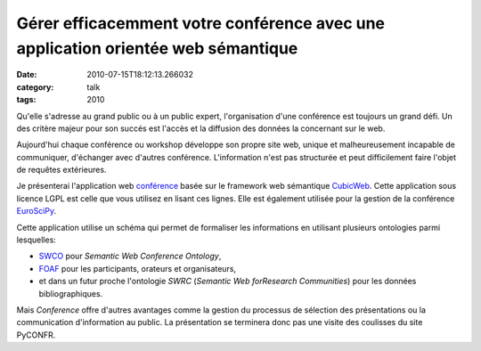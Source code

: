Gérer efficacemment votre conférence avec une application orientée web sémantique
#################################################################################
:date: 2010-07-15T18:12:13.266032
:category: talk
:tags: 2010

Qu'elle s'adresse au grand public ou à un public expert,
l'organisation d'une conférence est toujours un grand défi. Un des
critère majeur pour son succés est l'accès et la diffusion des données
la concernant sur le web.


Aujourd'hui chaque conférence ou workshop développe son propre site
web, unique et malheureusement incapable de communiquer, d'échanger
avec d'autres conférence. L'information n'est pas structurée et peut
difficilement faire l'objet de requêtes extérieures.


Je présenterai l'application web `conférence <http://www.cubicweb.org/project/cubicweb-conference>`_
basée sur le framework web sémantique `CubicWeb <http://www.cubicweb.org/>`_.
Cette application sous licence LGPL est
celle que vous utilisez en lisant ces lignes. Elle est également
utilisée pour la gestion de la conférence `EuroSciPy <http://www.euroscipy.org>`_.


Cette application utilise un schéma qui permet de formaliser les
informations en utilisant plusieurs ontologies parmi lesquelles:

-  `SWCO  <http://data.semanticweb.org/ns/swc/swc_2009-05-09.html>`_ pour `Semantic Web Conference Ontology`,

-  `FOAF <http://xmlns.com/foaf/spec/>`_ pour les participants, orateurs et organisateurs,

-  et dans un futur proche l'ontologie `SWRC` (`Semantic Web
   forResearch Communities`) pour les données bibliographiques.


Mais `Conference` offre d'autres avantages comme la gestion du
processus de sélection des présentations ou la communication
d'information au public. La présentation se terminera donc pas une
visite des coulisses du site PyCONFR.

